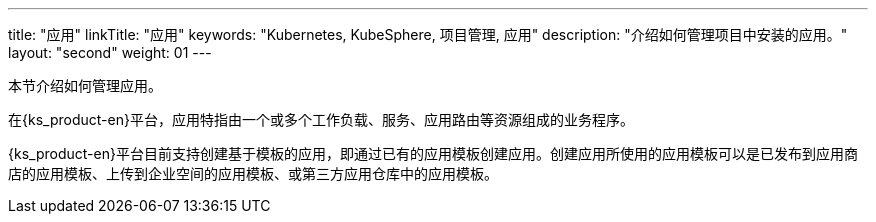 ---
title: "应用"
linkTitle: "应用"
keywords: "Kubernetes, KubeSphere, 项目管理, 应用"
description: "介绍如何管理项目中安装的应用。"
layout: "second"
weight: 01
---



本节介绍如何管理应用。

在{ks_product-en}平台，应用特指由一个或多个工作负载、服务、应用路由等资源组成的业务程序。

{ks_product-en}平台目前支持创建基于模板的应用，即通过已有的应用模板创建应用。创建应用所使用的应用模板可以是已发布到应用商店的应用模板、上传到企业空间的应用模板、或第三方应用仓库中的应用模板。
